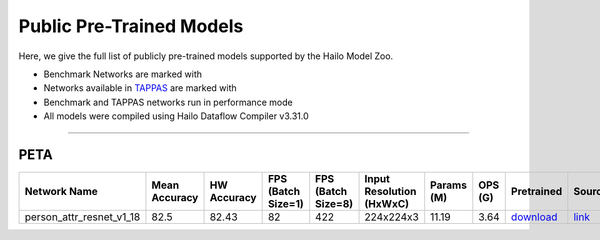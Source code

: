 
Public Pre-Trained Models
=========================

.. |rocket| image:: ../../images/rocket.png
  :width: 18

.. |star| image:: ../../images/star.png
  :width: 18

Here, we give the full list of publicly pre-trained models supported by the Hailo Model Zoo.

* Benchmark Networks are marked with |rocket|
* Networks available in `TAPPAS <https://github.com/hailo-ai/tappas>`_ are marked with |star|
* Benchmark and TAPPAS  networks run in performance mode
* All models were compiled using Hailo Dataflow Compiler v3.31.0



.. _Person Attribute:

----------------

PETA
^^^^

.. list-table::
   :widths: 31 9 7 11 9 8 8 8 7 7 7 7
   :header-rows: 1

   * - Network Name
     - Mean Accuracy
     - HW Accuracy
     - FPS (Batch Size=1)
     - FPS (Batch Size=8)
     - Input Resolution (HxWxC)
     - Params (M)
     - OPS (G)
     - Pretrained
     - Source
     - Compiled
     - Profile Html
   * - person_attr_resnet_v1_18
     - 82.5
     - 82.43
     - 82
     - 422
     - 224x224x3
     - 11.19
     - 3.64
     - `download <https://hailo-model-zoo.s3.eu-west-2.amazonaws.com/Classification/person_attr_resnet_v1_18/pretrained/2022-06-11/person_attr_resnet_v1_18.zip>`_
     - `link <https://github.com/dangweili/pedestrian-attribute-recognition-pytorch>`_
     - `rgbx <https://hailo-model-zoo.s3.eu-west-2.amazonaws.com/ModelZoo/Compiled/v2.15.0/hailo15m/person_attr_resnet_v1_18.hef>`_/`nv12 <https://hailo-model-zoo.s3.eu-west-2.amazonaws.com/ModelZoo/Compiled/v2.15.0/hailo15m/person_attr_resnet_v1_18_nv12.hef>`_
     - `download <https://hailo-model-zoo.s3.eu-west-2.amazonaws.com/ModelZoo/Compiled/v2.15.0/hailo15m/person_attr_resnet_v1_18_profiler_results_compiled.html>`_
